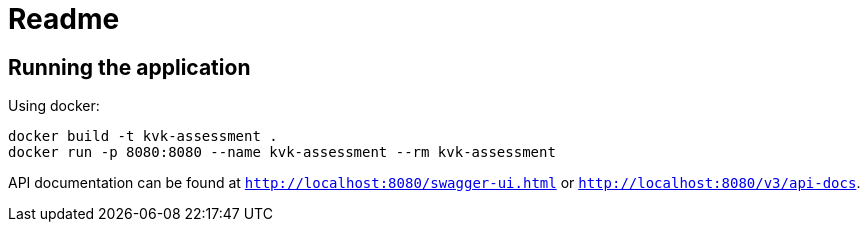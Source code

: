 = Readme

== Running the application

Using docker:
[source,shell]
----
docker build -t kvk-assessment .
docker run -p 8080:8080 --name kvk-assessment --rm kvk-assessment
----

API documentation can be found at `http://localhost:8080/swagger-ui.html` or `http://localhost:8080/v3/api-docs`.

